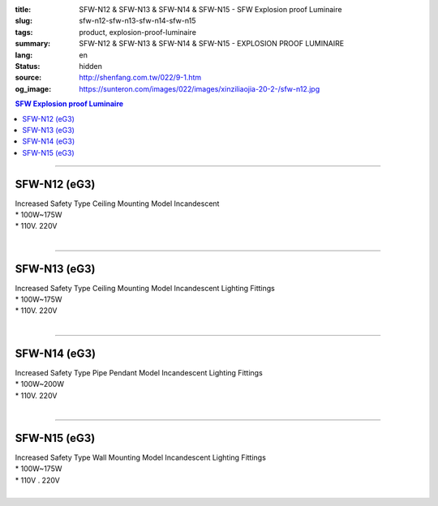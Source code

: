 :title: SFW-N12 & SFW-N13 & SFW-N14 & SFW-N15 - SFW Explosion proof Luminaire
:slug: sfw-n12-sfw-n13-sfw-n14-sfw-n15
:tags: product, explosion-proof-luminaire
:summary: SFW-N12 & SFW-N13 & SFW-N14 & SFW-N15 - EXPLOSION PROOF LUMINAIRE
:lang: en
:status: hidden
:source: http://shenfang.com.tw/022/9-1.htm
:og_image: https://sunteron.com/images/022/images/xinziliaojia-20-2-/sfw-n12.jpg

.. contents:: SFW Explosion proof Luminaire

----

SFW-N12 (eG3)
+++++++++++++

| Increased Safety Type Ceiling Mounting Model Incandescent
| * 100W~175W
| * 110V. 220V
|

.. image:: {filename}/images/022/images/xinziliaojia/sfw-n12.jpg
   :name: http://shenfang.com.tw/022/images/新資料夾/SFW-N12.JPG
   :alt: product
   :class: img-fluid

.. image:: {filename}/images/022/images/xinziliaojia/sfw-n12-1.jpg
   :name: http://shenfang.com.tw/022/images/新資料夾/SFW-N12-1.JPG
   :alt: product
   :class: img-fluid

----

SFW-N13 (eG3)
+++++++++++++

| Increased Safety Type Ceiling Mounting Model Incandescent Lighting Fittings
| * 100W~175W
| * 110V. 220V
|

.. image:: {filename}/images/022/images/xinziliaojia/sfw-n13.jpg
   :name: http://shenfang.com.tw/022/images/新資料夾/SFW-N13.JPG
   :alt: product
   :class: img-fluid

.. image:: {filename}/images/022/images/xinziliaojia/sfw-n13-1.jpg
   :name: http://shenfang.com.tw/022/images/新資料夾/SFW-N13-1.JPG
   :alt: product
   :class: img-fluid

----

SFW-N14 (eG3)
+++++++++++++

| Increased Safety Type Pipe Pendant Model Incandescent Lighting Fittings
| * 100W~200W
| * 110V. 220V
|

.. image:: {filename}/images/022/images/xinziliaojia/sfw-n14.jpg
   :name: http://shenfang.com.tw/022/images/新資料夾/SFW-N14.JPG
   :alt: product
   :class: img-fluid

.. image:: {filename}/images/022/images/xinziliaojia/sfw-n14-1.jpg
   :name: http://shenfang.com.tw/022/images/新資料夾/SFW-N14-1.JPG
   :alt: product
   :class: img-fluid

----

SFW-N15 (eG3)
+++++++++++++

| Increased Safety Type Wall Mounting Model Incandescent Lighting Fittings
| * 100W~175W
| * 110V . 220V
|

.. image:: {filename}/images/022/images/xinziliaojia/sfw-n15.jpg
   :name: http://shenfang.com.tw/022/images/新資料夾/SFW-N15.JPG
   :alt: product
   :class: img-fluid

.. image:: {filename}/images/022/images/xinziliaojia/sfw-n15-1.jpg
   :name: http://shenfang.com.tw/022/images/新資料夾/SFW-N15-1.JPG
   :alt: product
   :class: img-fluid
